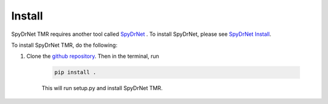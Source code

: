 Install
=======

SpyDrNet TMR requires another tool called `SpyDrNet <https://byuccl.github.io/spydrnet/docs/stable/index.html>`_ . To install SpyDrNet, please see `SpyDrNet Install <https://byuccl.github.io/spydrnet/docs/stable/install.html>`_.

To install SpyDrNet TMR, do the following:

1) Clone the `github repository <https://github.com/byuccl/spydrnet-tmr/tree/main>`_. Then in the terminal, run

    .. code-block::

        pip install .

    This will run setup.py and install SpyDrNet TMR.
